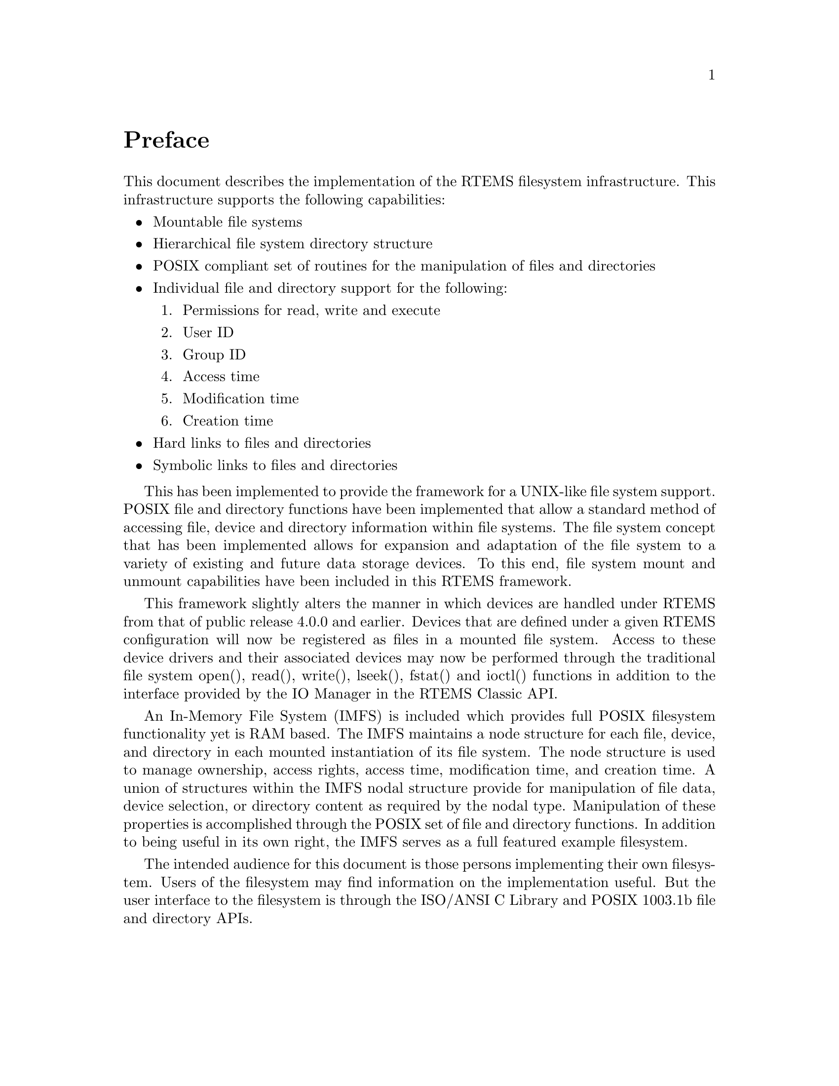 @c
@c  COPYRIGHT (c) 1988-1999.
@c  On-Line Applications Research Corporation (OAR).
@c  All rights reserved.
@c
@c  $Id$
@c

@ifinfo
@node Preface, , Top, Top
@end ifinfo
@unnumbered Preface

This document describes the implementation of the RTEMS filesystem
infrastructure.  This infrastructure supports the following
capabilities:

@itemize @bullet

@item Mountable file systems

@item Hierarchical file system directory structure

@item POSIX compliant set of routines for the manipulation of files and directories

@item Individual file and directory support for the following:

@enumerate

@item Permissions for read, write and execute

@item User ID

@item Group ID

@item Access time

@item Modification time

@item Creation time

@end enumerate

@item Hard links to files and directories

@item Symbolic links to files and directories

@end itemize

This has been implemented to provide the framework for a UNIX-like
file system support. POSIX file and directory functions have been
implemented that allow a standard method of accessing file, device and
directory information within file systems. The file system concept that
has been implemented allows for expansion and adaptation of the file
system to a variety of existing and future data storage devices. To this
end, file system mount and unmount capabilities have been included in this
RTEMS framework.

This framework slightly alters the manner in which devices are handled
under RTEMS from that of public release 4.0.0 and earlier.  Devices that
are defined under a given RTEMS configuration will now be registered as
files in a mounted file system.  Access to these device drivers and their
associated devices may now be performed through the traditional file system
open(), read(), write(), lseek(), fstat() and ioctl() functions in addition
to the interface provided by the IO Manager in the RTEMS Classic API.

An In-Memory File System (IMFS) is included which provides full POSIX
filesystem functionality yet is RAM based.  The IMFS maintains a
node structure for each file, device, and directory in each mounted
instantiation of its file system. The node structure is used to
manage ownership, access rights, access time, modification time,
and creation time.  A union of structures within the IMFS nodal
structure provide for manipulation of file data, device selection,
or directory content as required by the nodal type. Manipulation of
these properties is accomplished through the POSIX set of file and
directory functions.  In addition to being useful in its own right,
the IMFS serves as a full featured example filesystem.

The intended audience for this document is those persons implementing
their own filesystem.  Users of the filesystem may find information
on the implementation useful.  But the user interface to the filesystem
is through the ISO/ANSI C Library and POSIX 1003.1b file and directory
APIs.
